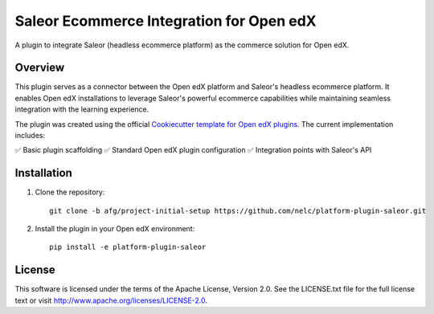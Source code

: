 Saleor Ecommerce Integration for Open edX
=========================================

A plugin to integrate Saleor (headless ecommerce platform) as the commerce solution for Open edX.

Overview
--------
This plugin serves as a connector between the Open edX platform and Saleor's headless ecommerce platform. It enables Open edX installations to leverage Saleor's powerful ecommerce capabilities while maintaining seamless integration with the learning experience.

The plugin was created using the official `Cookiecutter template for Open edX plugins <https://github.com/openedx/edx-cookiecutters>`_. The current implementation includes:

✅ Basic plugin scaffolding
✅ Standard Open edX plugin configuration
✅ Integration points with Saleor's API

Installation
------------
1. Clone the repository::

    git clone -b afg/project-initial-setup https://github.com/nelc/platform-plugin-saleor.git

2. Install the plugin in your Open edX environment::

    pip install -e platform-plugin-saleor

License
-------
This software is licensed under the terms of the Apache License, Version 2.0.
See the LICENSE.txt file for the full license text or visit http://www.apache.org/licenses/LICENSE-2.0.
